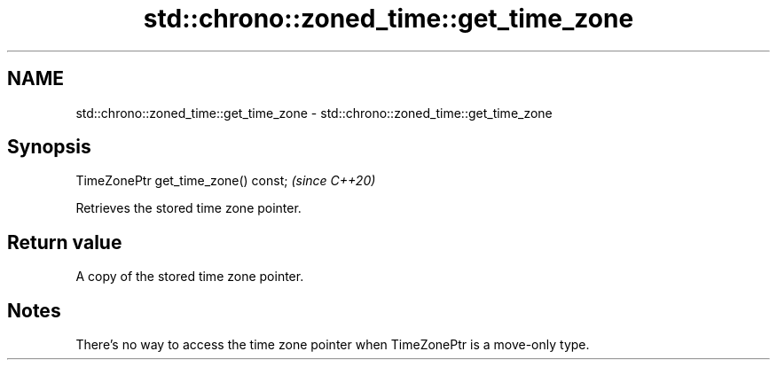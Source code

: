 .TH std::chrono::zoned_time::get_time_zone 3 "2021.11.17" "http://cppreference.com" "C++ Standard Libary"
.SH NAME
std::chrono::zoned_time::get_time_zone \- std::chrono::zoned_time::get_time_zone

.SH Synopsis
   TimeZonePtr get_time_zone() const;  \fI(since C++20)\fP

   Retrieves the stored time zone pointer.

.SH Return value

   A copy of the stored time zone pointer.

.SH Notes

   There's no way to access the time zone pointer when TimeZonePtr is a move-only type.
